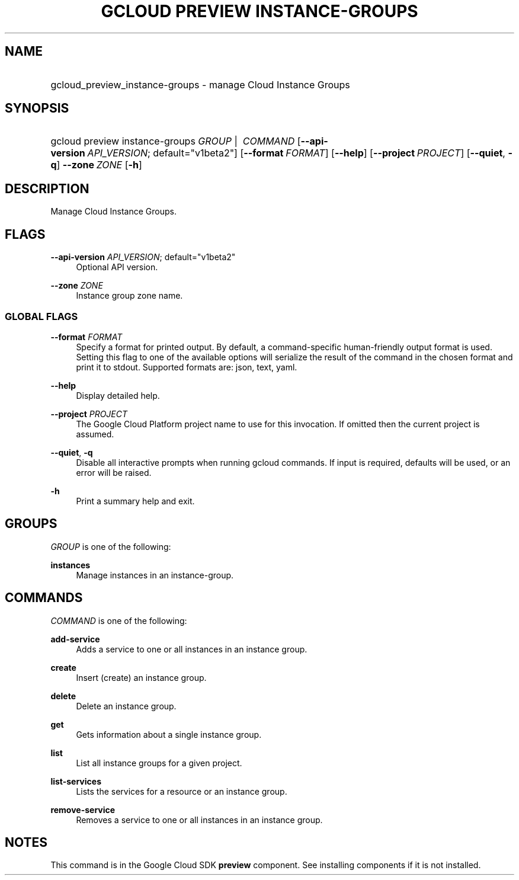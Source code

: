 .TH "GCLOUD PREVIEW INSTANCE-GROUPS" "1" "" "" ""
.ie \n(.g .ds Aq \(aq
.el       .ds Aq '
.nh
.ad l
.SH "NAME"
.HP
gcloud_preview_instance-groups \- manage Cloud Instance Groups
.SH "SYNOPSIS"
.HP
gcloud\ preview\ instance\-groups\ \fIGROUP\fR\ | \ \fICOMMAND\fR [\fB\-\-api\-version\fR\ \fIAPI_VERSION\fR;\ default="v1beta2"] [\fB\-\-format\fR\ \fIFORMAT\fR] [\fB\-\-help\fR] [\fB\-\-project\fR\ \fIPROJECT\fR] [\fB\-\-quiet\fR,\ \fB\-q\fR] \fB\-\-zone\fR\ \fIZONE\fR [\fB\-h\fR]
.SH "DESCRIPTION"
.sp
Manage Cloud Instance Groups\&.
.SH "FLAGS"
.PP
\fB\-\-api\-version\fR \fIAPI_VERSION\fR; default="v1beta2"
.RS 4
Optional API version\&.
.RE
.PP
\fB\-\-zone\fR \fIZONE\fR
.RS 4
Instance group zone name\&.
.RE
.SS "GLOBAL FLAGS"
.PP
\fB\-\-format\fR \fIFORMAT\fR
.RS 4
Specify a format for printed output\&. By default, a command\-specific human\-friendly output format is used\&. Setting this flag to one of the available options will serialize the result of the command in the chosen format and print it to stdout\&. Supported formats are:
json,
text,
yaml\&.
.RE
.PP
\fB\-\-help\fR
.RS 4
Display detailed help\&.
.RE
.PP
\fB\-\-project\fR \fIPROJECT\fR
.RS 4
The Google Cloud Platform project name to use for this invocation\&. If omitted then the current project is assumed\&.
.RE
.PP
\fB\-\-quiet\fR, \fB\-q\fR
.RS 4
Disable all interactive prompts when running gcloud commands\&. If input is required, defaults will be used, or an error will be raised\&.
.RE
.PP
\fB\-h\fR
.RS 4
Print a summary help and exit\&.
.RE
.SH "GROUPS"
.sp
\fIGROUP\fR is one of the following:
.PP
\fBinstances\fR
.RS 4
Manage instances in an instance\-group\&.
.RE
.SH "COMMANDS"
.sp
\fICOMMAND\fR is one of the following:
.PP
\fBadd\-service\fR
.RS 4
Adds a service to one or all instances in an instance group\&.
.RE
.PP
\fBcreate\fR
.RS 4
Insert (create) an instance group\&.
.RE
.PP
\fBdelete\fR
.RS 4
Delete an instance group\&.
.RE
.PP
\fBget\fR
.RS 4
Gets information about a single instance group\&.
.RE
.PP
\fBlist\fR
.RS 4
List all instance groups for a given project\&.
.RE
.PP
\fBlist\-services\fR
.RS 4
Lists the services for a resource or an instance group\&.
.RE
.PP
\fBremove\-service\fR
.RS 4
Removes a service to one or all instances in an instance group\&.
.RE
.SH "NOTES"
.sp
This command is in the Google Cloud SDK \fBpreview\fR component\&. See installing components if it is not installed\&.
